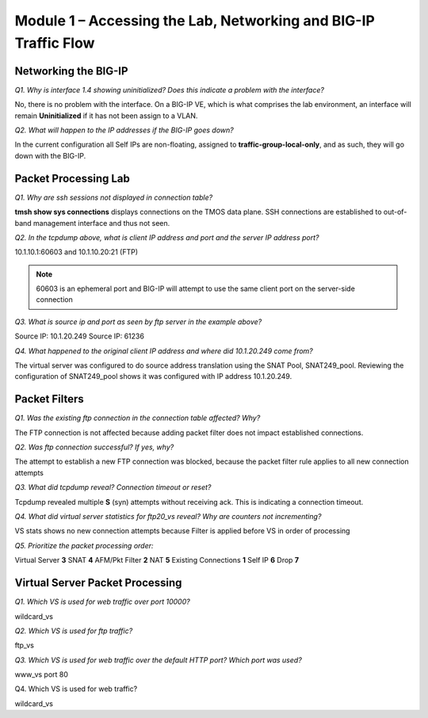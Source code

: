 Module 1 – Accessing the Lab, Networking and BIG-IP Traffic Flow
================================================================

Networking the BIG-IP
---------------------

*Q1. Why is interface 1.4 showing uninitialized?   Does this indicate a problem with the interface?*

No, there is no problem with the interface.  On a BIG-IP VE, which is what comprises the lab environment, an interface will remain **Uninitialized** if it has not been assign to a VLAN.

*Q2. What will happen to the IP addresses if the BIG-IP goes down?*

In the current configuration all Self IPs are non-floating, assigned to **traffic-group-local-only**, and as such, they will go down with the BIG-IP.

Packet Processing Lab
---------------------

*Q1. Why are ssh sessions not displayed in connection table?*

**tmsh show sys connections** displays connections on the TMOS data plane.
SSH connections are established to out-of-band management interface and
thus not seen.

*Q2. In the tcpdump above, what is client IP address and port and the
server IP address port?*

10.1.10.1:60603 and 10.1.10.20:21 (FTP)

.. NOTE::

   60603 is an ephemeral port and BIG-IP will attempt to use the same
   client port on the server-side connection

*Q3. What is source ip and port as seen by ftp server in the example
above?*

Source IP: 10.1.20.249 Source IP: 61236

*Q4. What happened to the original client IP address and where did
10.1.20.249 come from?*

The virtual server was configured to do source address translation using
the SNAT Pool, SNAT249\_pool. Reviewing the configuration of
SNAT249\_pool shows it was configured with IP address 10.1.20.249.

Packet Filters
--------------

*Q1. Was the existing ftp connection in the connection table affected?
Why?*

The FTP connection is not affected because adding packet filter does not
impact established connections.

*Q2. Was ftp connection successful? If yes, why?*

The attempt to establish a new FTP connection was blocked, because the
packet filter rule applies to all new connection attempts

*Q3. What did tcpdump reveal? Connection timeout or reset?*

Tcpdump revealed multiple **S** (syn) attempts without receiving ack. This
is indicating a connection timeout.

*Q4. What did virtual server statistics for ftp20\_vs reveal? Why are
counters not incrementing?*

VS stats shows no new connection attempts because Filter is applied
before VS in order of processing

*Q5. Prioritize the packet processing order:*

Virtual Server **3** SNAT **4** AFM/Pkt Filter **2** NAT **5** Existing
Connections **1** Self IP **6** Drop **7**

Virtual Server Packet Processing
--------------------------------

*Q1. Which VS is used for web traffic over port 10000?*

wildcard\_vs

*Q2. Which VS is used for ftp traffic?*

ftp\_vs

*Q3. Which VS is used for web traffic over the default HTTP port? Which
port was used?*

www\_vs port 80

Q4. Which VS is used for web traffic?

wildcard\_vs